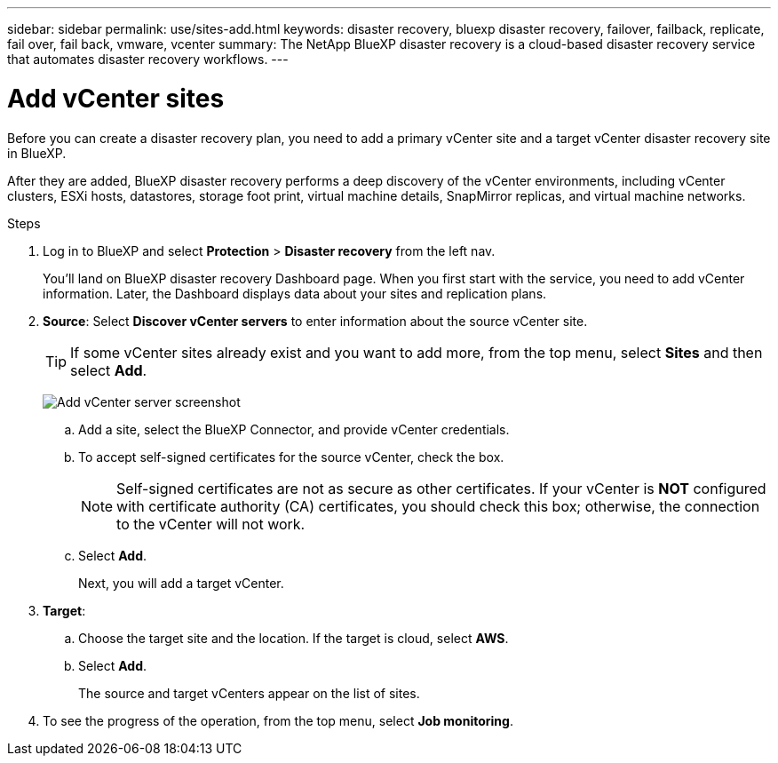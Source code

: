 ---
sidebar: sidebar
permalink: use/sites-add.html
keywords: disaster recovery, bluexp disaster recovery, failover, failback, replicate, fail over, fail back, vmware, vcenter
summary: The NetApp BlueXP disaster recovery is a cloud-based disaster recovery service that automates disaster recovery workflows.
---

= Add vCenter sites
:hardbreaks:
:icons: font
:imagesdir: ../media/use/

[.lead]
Before you can create a disaster recovery plan, you need to add a primary vCenter site and a target vCenter disaster recovery site in BlueXP. 

After they are added, BlueXP disaster recovery performs a deep discovery of the vCenter environments, including vCenter clusters, ESXi hosts, datastores, storage foot print, virtual machine details, SnapMirror replicas, and virtual machine networks.

.Steps

. Log in to BlueXP and select *Protection* > *Disaster recovery* from the left nav. 
+
You’ll land on BlueXP disaster recovery Dashboard page. When you first start with the service, you need to add vCenter information. Later, the Dashboard displays data about your sites and replication plans. 

. *Source*: Select *Discover vCenter servers* to enter information about the source vCenter site.  
+
TIP: If some vCenter sites already exist and you want to add more, from the top menu, select *Sites* and then select *Add*. 
+
image:vcenter-add.png[Add vCenter server screenshot ]

.. Add a site, select the BlueXP Connector, and provide vCenter credentials. 


.. To accept self-signed certificates for the source vCenter, check the box. 
+
NOTE: Self-signed certificates are not as secure as other certificates. If your vCenter is *NOT* configured with certificate authority (CA) certificates, you should check this box; otherwise, the connection to the vCenter will not work.  

.. Select *Add*. 
+
Next, you will add a target vCenter. 

. *Target*: 

.. Choose the target site and the location. If the target is cloud, select *AWS*.  

.. Select *Add*. 
+
The source and target vCenters appear on the list of sites. 

. To see the progress of the operation, from the top menu, select *Job monitoring*. 